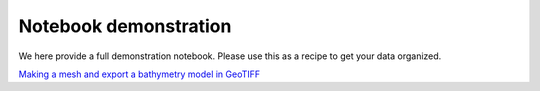 .. _notebook:

======================
Notebook demonstration
======================

We here provide a full demonstration notebook. Please use this as a recipe to get your data organized.

`Making a mesh and export a bathymetry model in GeoTIFF <_notebooks/full_example.ipynb>`_

